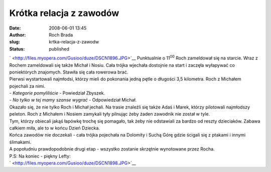 Krótka relacja z zawodów
########################
:date: 2008-06-01 13:45
:author: Roch Brada
:slug: krtka-relacja-z-zawodw
:status: published

| ` <http://files.myopera.com/Gusioo/duze/DSCN1896.JPG>`__ Punktualnie o 11\ :sup:`00` Roch zameldował się na starcie. Wraz z Rochem zameldowali się także Michał i Nosiu. Cała trójka wjechała dostojnie na start i zaczęła wyłapywać co poniektórych znajomych. Stawiła się cała rowerowa brać.
| Pierwsi wystartowali najmłodsi, którzy mieli do pokonania jedną pętle o długości 3,5 kilometra. Roch z Michałem pojechali za nimi.
| - *Kategorie pomyliliście* - Powiedział Zbyszek.
| - *No tylko w tej mamy szanse wygrać* - Odpowiedział Michał.
| Okazało się, że nie tylko Roch i Michał jechali. Na trasie znaleźli się także Adaś i Marek, którzy pilotowali najmłodszy peleton. Roch z Michałem i Nosiem zamykali tyły pilnując żeby żaden zawodnik nie został w tyle.
| Tym, którzy obiecali jakąś łapówkę trochę się pomagało, tak żeby nie odstawiali za bardzo od reszty dzieciaków. Zabawa całkiem miła, ale to w końcu Dzień Dziecka.
| Końca zawodów nie doczekali - cała trójka pojechała na Dolomity i Suchą Górę gdzie ścigali się z ptakami i innymi ślimakami.
| A popołudniu prawdopodobnie drugi etap - wszystko zostanie skrzętnie wynotowane przez Rocha.
| P.S: Na koniec - piękny Lefty:
| ` <http://files.myopera.com/Gusioo/duze/DSCN1898.JPG>`__
